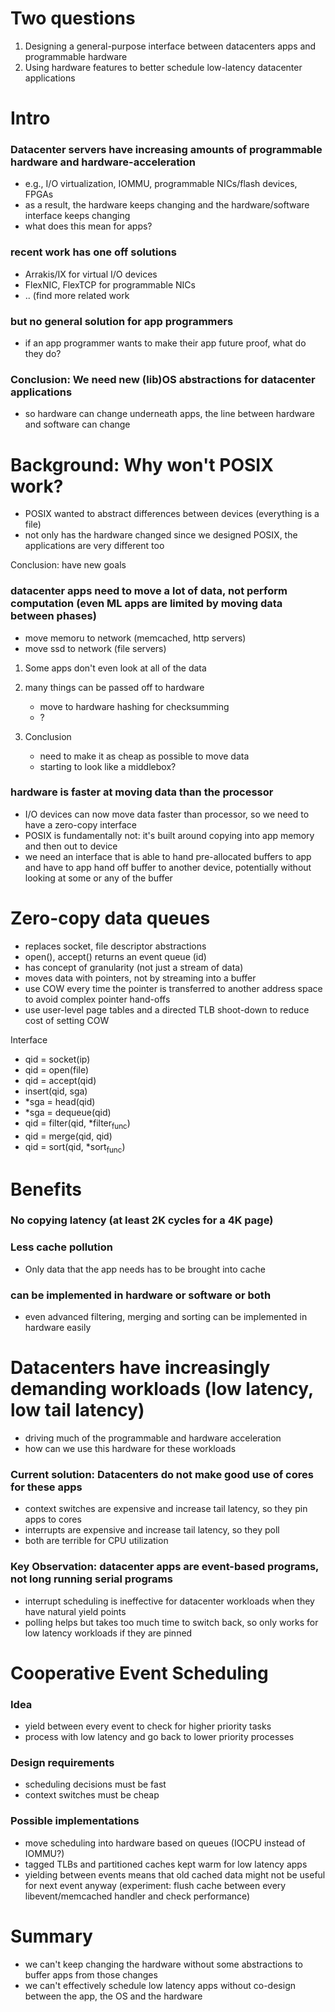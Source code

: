 * Two questions
  1. Designing a general-purpose interface between datacenters
     apps and programmable hardware
  2. Using hardware features to better schedule low-latency datacenter
     applications

* Intro
*** Datacenter servers have increasing amounts of programmable hardware and hardware-acceleration
    - e.g., I/O virtualization, IOMMU, programmable NICs/flash
      devices, FPGAs
    - as a result, the hardware keeps changing and the
      hardware/software interface keeps changing
    - what does this mean for apps?
*** recent work has one off solutions
    - Arrakis/IX for virtual I/O devices
    - FlexNIC, FlexTCP for programmable NICs
    - .. (find more related work
*** but no general solution for app programmers
    - if an app programmer wants to make their app future proof, what
      do they do?
*** Conclusion: We need new (lib)OS abstractions for datacenter applications
    - so hardware can change underneath apps, the line between
      hardware and software can change

* Background: Why won't POSIX work?
    - POSIX wanted to abstract differences between devices (everything
      is a file)
    - not only has the hardware changed since we designed POSIX, the
      applications are very different too
***** Conclusion: have new goals
*** datacenter apps need to move a lot of data, not perform computation (even ML apps are limited by moving data between phases) 
    - move memoru to network (memcached, http servers)
    - move ssd to network (file servers)
***** Some apps don't even look at all of the data
***** many things can be passed off to hardware
      - move to hardware hashing for checksumming
      - ?
***** Conclusion
      - need to make it as cheap as possible to move data
      - starting to look like a middlebox?
*** hardware is faster at moving data than the processor
    - I/O devices can now move data faster than processor, so we need
      to have a zero-copy interface
    - POSIX is fundamentally not: it's built around copying into app
      memory and then out to device
    - we need an interface that is able to hand pre-allocated buffers
      to app and have to app hand off buffer to another device,
      potentially without looking at some or any of the buffer

* Zero-copy data queues
    - replaces socket, file descriptor abstractions
    - open(), accept() returns an event queue (id)
    - has concept of granularity (not just a stream of data)
    - moves data with pointers, not by streaming into a buffer
    - use COW every time the pointer is transferred to another address
      space to avoid complex pointer hand-offs
    - use user-level page tables and a directed TLB shoot-down to
      reduce cost of setting COW
***** Interface
    - qid = socket(ip)
    - qid = open(file)
    - qid = accept(qid)
    - insert(qid, sga)
    - *sga = head(qid)
    - *sga = dequeue(qid)
    - qid = filter(qid, *filter_func)
    - qid = merge(qid, qid)
    - qid = sort(qid, *sort_func)
* Benefits
*** No copying latency (at least 2K cycles for a 4K page)
*** Less cache pollution
    - Only data that the app needs has to be brought into cache
*** can be implemented in hardware or software or both
    - even advanced filtering, merging and sorting can be implemented
      in hardware easily

* Datacenters have increasingly demanding workloads (low latency, low tail latency) 
  - driving much of the programmable and hardware acceleration
  - how can we use this hardware for these workloads
*** Current solution: Datacenters do not make good use of cores for these apps
    - context switches are expensive and increase tail latency, so they pin apps to cores
    - interrupts are expensive and increase tail latency, so they poll
    - both are terrible for CPU utilization
*** Key Observation: datacenter apps are event-based programs, not long running serial programs
    - interrupt scheduling is ineffective for datacenter workloads
      when they have natural yield points
    - polling helps but takes too much time to switch back, so only
      works for low latency workloads if they are pinned

* Cooperative Event Scheduling
*** Idea
    - yield between every event to check for higher priority tasks
    - process with low latency and go back to lower priority processes
*** Design requirements
    - scheduling decisions must be fast
    - context switches must be cheap
*** Possible implementations
    - move scheduling into hardware based on queues (IOCPU instead of
      IOMMU?)
    - tagged TLBs and partitioned caches kept warm for low latency
      apps
    - yielding between events means that old cached data might not be
      useful for next event anyway (experiment: flush cache between
      every libevent/memcached handler and check performance)

* Summary
  - we can't keep changing the hardware without some abstractions to
    buffer apps from those changes
  - we can't effectively schedule low latency apps without co-design
    between the app, the OS and the hardware
